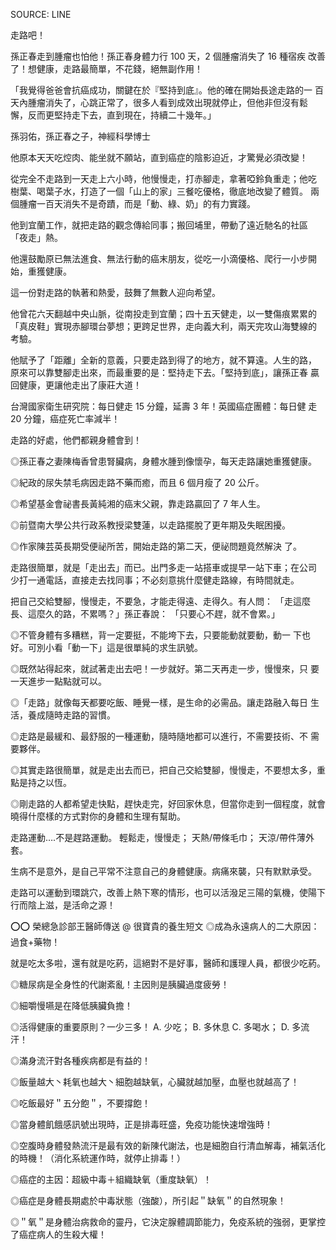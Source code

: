 #+BEGIN_COMMENT
.. title: [LINE] 走路吧！
.. slug: walking
.. date: 2018-05-22 12:36:56 UTC+08:00
.. tags: health, walking
.. category: life
.. link:
.. description:
.. type: text
#+END_COMMENT
#+OPTIONS: toc:nil ^:{}

SOURCE: LINE

走路吧！

孫正春走到腫瘤也怕他！孫正春身體力行 100 天，2 個腫瘤消失了 16 種宿疾
改善了！想健康，走路最簡單，不花錢，絕無副作用！

「我覺得爸爸會抗癌成功，關鍵在於『堅持到底』。他的確在開始長途走路的一
百天內腫瘤消失了，心跳正常了，很多人看到成效出現就停止，但他非但沒有鬆
懈，反而更堅持走下去，直到現在，持續二十幾年。」

孫羽佑，孫正春之子，神經科學博士

他原本天天吃焢肉、能坐就不願站，直到癌症的陰影迫近，才驚覺必須改變！

從完全不走路到一天走上六小時，他慢慢走，打赤腳走，拿著啞鈴負重走；他吃
樹葉、喝葉子水，打造了一個「山上的家」三餐吃優格，徹底地改變了體質。
兩個腫瘤一百天消失不是奇蹟，而是「動、綠、奶」的有力實踐。

他到宜蘭工作，就把走路的觀念傳給同事；搬回埔里，帶動了遠近馳名的社區
「夜走」熱。

他還鼓勵原已無法進食、無法行動的癌末朋友，從吃一小滴優格、爬行一小步開
始，重獲健康。

這一份對走路的執著和熱愛，鼓舞了無數人迎向希望。

他曾花六天翻越中央山脈，從南投走到宜蘭；四十五天健走，以一雙傷痕累累的
「真皮鞋」實現赤腳環台夢想；更跨足世界，走向義大利，兩天完攻山海雙線的
考驗。

他賦予了「距離」全新的意義，只要走路到得了的地方，就不算遠。人生的路，
原來可以靠雙腳走出來，而最重要的是：堅持走下去。「堅持到底」，讓孫正春
贏回健康，更讓他走出了康莊大道！

台灣國家衛生研究院：每日健走 15 分鐘，延壽 3 年！英國癌症團體：每日健
走 20 分鐘，癌症死亡率減半！

走路的好處，他們都親身體會到！

◎孫正春之妻陳梅香曾患腎臟病，身體水腫到像懷孕，每天走路讓她重獲健康。

◎紀政的尿失禁毛病因走路不藥而癒，而且 6 個月瘦了 20 公斤。

◎希望基金會祕書長黃純湘的癌末父親，靠走路贏回了 7 年人生。

◎前暨南大學公共行政系教授梁雙蓮，以走路擺脫了更年期及失眠困擾。

◎作家陳芸英長期受便祕所苦，開始走路的第二天，便祕問題竟然解決 了。

走路很簡單，就是「走出去」而已。出門多走一站搭車或提早一站下車；在公司
少打一通電話，直接走去找同事；不必刻意挑什麼健走路線，有時間就走。

把自己交給雙腳，慢慢走，不要急，才能走得遠、走得久。有人問： 「走這麼
長、這麼久的路，不累嗎？」孫正春說： 「只要心不趕，就不會累。」

◎不管身體有多糟糕，背一定要挺，不能垮下去，只要能動就要動，動一 下也
好。可別小看「動一下」這是很單純的求生訊號。

◎既然站得起來，就試著走出去吧！一步就好。第二天再走一步，慢慢來，只
要 一天進步一點點就可以。

◎「走路」就像每天都要吃飯、睡覺一樣，是生命的必需品。讓走路融入每日
生活，養成隨時走路的習慣。

◎走路是最緩和、最舒服的一種運動，隨時隨地都可以進行，不需要技術、不
需要夥伴。

◎其實走路很簡單，就是走出去而已，把自己交給雙腳，慢慢走，不要想太多，重點是持之以恆。

◎剛走路的人都希望走快點，趕快走完，好回家休息，但當你走到一個程度，就會曉得什麼樣的方式對你的身體和生理有幫助。

走路運動....不是趕路運動。
輕鬆走，慢慢走；
天熱/帶條毛巾；
天涼/帶件薄外套。

生病不是意外，是自己平常不注意自己的身體健康。病痛來襲，只有默默承受。

走路可以運動到環跳穴，改善上熱下寒的情形，也可以活潑足三陽的氣機，使陽下行而陰上滋，是活命之源！

⭕⭕ 榮總急診部王醫師傳送 @ 很寶貴的養生短文
◎成為永遠病人的二大原因：過食+藥物！

就是吃太多啦，還有就是吃葯，這絕對不是好事，醫師和護理人員，都很少吃葯。

◎糖尿病是全身性的代謝紊亂！主因則是胰臟過度疲勞！

◎細嚼慢嚥是在降低胰臟負擔！

◎活得健康的重要原則？一少三多！
A. 少吃；
B. 多休息
C. 多喝水；
D. 多流汗！

◎滿身流汗對各種疾病都是有益的！

◎飯量越大丶耗氧也越大丶細胞越缺氧，心臟就越加壓，血壓也就越高了！

◎吃飯最好＂五分飽＂，不要撐飽！

◎當身體飢餓感訊號出現時，正是排毒旺盛，免疫功能快速增強時！

◎空腹時身體發熱流汗是最有效的新陳代謝法，也是細胞自行清血解毒，補氣活化的時機！（消化系統運作時，就停止排毒！）

◎癌症的主因：超級中毒＋組織缺氧（重度缺氧）！

◎癌症是身體長期處於中毒狀態（強酸），所引起＂缺氧＂的自然現象！

◎＂氧＂是身體治病救命的靈丹，它決定腺體調節能力，免疫系統的強弱，更掌控了癌症病人的生殺大權！

